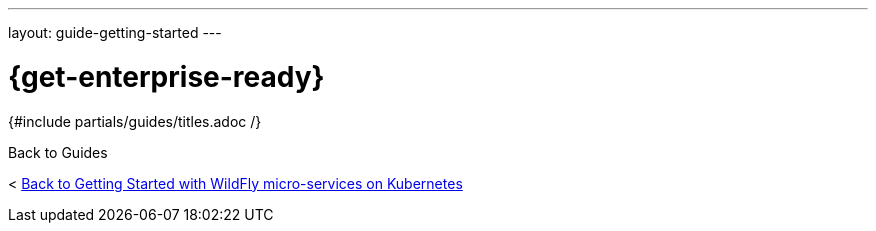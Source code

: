 ---
layout: guide-getting-started
---

= \{get-enterprise-ready}
{#include partials/guides/titles.adoc /}


Back to Guides

< link:/guides/get-started-microservices-on-kubernetes[Back to Getting Started with WildFly micro-services on Kubernetes]
